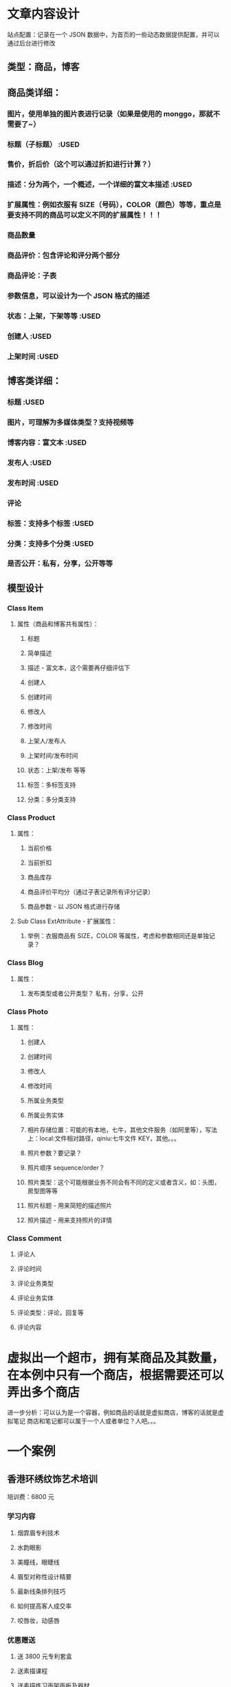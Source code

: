 * 文章内容设计
站点配置：记录在一个 JSON 数据中，为首页的一些动态数据提供配置，并可以通过后台进行修改
** 类型：商品，博客
** 商品类详细：
*** 图片，使用单独的图片表进行记录（如果是使用的 monggo，那就不需要了~）
*** 标题（子标题） :USED
*** 售价，折后价（这个可以通过折扣进行计算？）
*** 描述：分为两个，一个概述，一个详细的富文本描述 :USED
*** 扩展属性：例如衣服有 SIZE（号码），COLOR（颜色）等等，重点是要支持不同的商品可以定义不同的扩展属性！！！
*** 商品数量
*** 商品评价：包含评论和评分两个部分
*** 商品评论：子表
*** 参数信息，可以设计为一个 JSON 格式的描述
*** 状态：上架，下架等等 :USED
*** 创建人 :USED
*** 上架时间 :USED
** 博客类详细： 
*** 标题 :USED
*** 图片，可理解为多媒体类型？支持视频等
*** 博客内容：富文本 :USED
*** 发布人 :USED
*** 发布时间 :USED
*** 评论
*** 标签：支持多个标签 :USED
*** 分类：支持多个分类 :USED
*** 是否公开：私有，分享，公开等等
** 模型设计
*** Class Item
**** 属性（商品和博客共有属性）：
***** 标题
***** 简单描述
***** 描述 - 富文本，这个需要再仔细评估下
***** 创建人
***** 创建时间
***** 修改人
***** 修改时间
***** 上架人/发布人
***** 上架时间/发布时间
***** 状态：上架/发布 等等
***** 标签：多标签支持
***** 分类：多分类支持
*** Class Product
**** 属性：
***** 当前价格
***** 当前折扣
***** 商品库存
***** 商品评价平均分（通过子表记录所有评分记录）
***** 商品参数 - 以 JSON 格式进行存储
**** Sub Class ExtAttribute - 扩展属性：
***** 举例：衣服商品有 SIZE，COLOR 等属性，考虑和参数相同还是单独记录？
*** Class Blog
**** 属性：
***** 发布类型或者公开类型？ 私有，分享，公开
*** Class Photo
**** 属性：
***** 创建人
***** 创建时间
***** 修改人
***** 修改时间
***** 所属业务类型
***** 所属业务实体
***** 相片存储位置：可能的有本地，七牛，其他文件服务（如阿里等），写法上：local:文件相对路径，qiniu:七牛文件 KEY，其他。。。
***** 照片参数？要记录？
***** 照片顺序 sequence/order？
***** 照片类型：这个可能根据业务不同会有不同的定义或者含义，如：头图，房型图等等
***** 照片标题 - 用来简短的描述照片
***** 照片描述 - 用来支持照片的详情
*** Class Comment
***** 评论人
***** 评论时间
***** 评论业务类型
***** 评论业务实体
***** 评论类型：评论，回复等
***** 评论内容
* 虚拟出一个超市，拥有某商品及其数量，在本例中只有一个商店，根据需要还可以弄出多个商店
  进一步分析：可以认为是一个容器，例如商品的话就是虚拟商店，博客的话就是虚拟笔记
  商店和笔记都可以属于一个人或者单位？人吧。。。
* 一个案例
** 香港环绣纹饰艺术培训 
培训费：6800 元
*** 学习内容
**** 烟霏眉专利技术
**** 水韵眼影
**** 美瞳线，眼睫线
**** 眉型对称性设计精要
**** 最新线条排列技巧
**** 如何提高客人成交率
**** 咬唇妆，动感唇
*** 优惠赠送
**** 送 3800 元专利套盒
**** 送素描课程
**** 送素描练习画架画板及器材
**** 送纹绣练习器材
*** 学习地址：
**** 河南省郑州市
**** 河南省南阳市唐河县
**** 联系电话：15203858967（刘老师）
